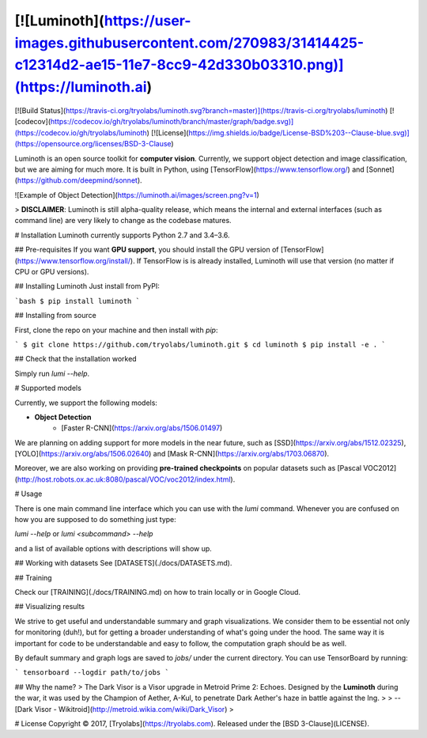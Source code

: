 [![Luminoth](https://user-images.githubusercontent.com/270983/31414425-c12314d2-ae15-11e7-8cc9-42d330b03310.png)](https://luminoth.ai)
========

[![Build Status](https://travis-ci.org/tryolabs/luminoth.svg?branch=master)](https://travis-ci.org/tryolabs/luminoth)
[![codecov](https://codecov.io/gh/tryolabs/luminoth/branch/master/graph/badge.svg)](https://codecov.io/gh/tryolabs/luminoth)
[![License](https://img.shields.io/badge/License-BSD%203--Clause-blue.svg)](https://opensource.org/licenses/BSD-3-Clause)

Luminoth is an open source toolkit for **computer vision**. Currently, we support object detection and image classification, but we are aiming for much more. It is built in Python, using [TensorFlow](https://www.tensorflow.org/) and [Sonnet](https://github.com/deepmind/sonnet).

![Example of Object Detection](https://luminoth.ai/images/screen.png?v=1)

> **DISCLAIMER**: Luminoth is still alpha-quality release, which means the internal and external interfaces (such as command line) are very likely to change as the codebase matures.

# Installation
Luminoth currently supports Python 2.7 and 3.4–3.6.

## Pre-requisites
If you want **GPU support**, you should install the GPU version of [TensorFlow](https://www.tensorflow.org/install/).
If TensorFlow is is already installed, Luminoth will use that version (no matter if CPU or GPU versions).

## Installing Luminoth
Just install from PyPI:

```bash
$ pip install luminoth
```

## Installing from source

First, clone the repo on your machine and then install with `pip`:

```
$ git clone https://github.com/tryolabs/luminoth.git
$ cd luminoth
$ pip install -e .
```

## Check that the installation worked

Simply run `lumi --help`.

# Supported models

Currently, we support the following models:

* **Object Detection**
    * [Faster R-CNN](https://arxiv.org/abs/1506.01497)

We are planning on adding support for more models in the near future, such as [SSD](https://arxiv.org/abs/1512.02325), [YOLO](https://arxiv.org/abs/1506.02640) and [Mask R-CNN](https://arxiv.org/abs/1703.06870).

Moreover, we are also working on providing **pre-trained checkpoints** on popular datasets such as [Pascal VOC2012](http://host.robots.ox.ac.uk:8080/pascal/VOC/voc2012/index.html).

# Usage

There is one main command line interface which you can use with the `lumi` command. Whenever you are confused on how you are supposed to do something just type:

`lumi --help` or `lumi <subcommand> --help`

and a list of available options with descriptions will show up.

## Working with datasets
See [DATASETS](./docs/DATASETS.md).

## Training

Check our [TRAINING](./docs/TRAINING.md) on how to train locally or in Google Cloud.

## Visualizing results

We strive to get useful and understandable summary and graph visualizations. We consider them to be essential not only for monitoring (duh!), but for getting a broader understanding of what's going under the hood. The same way it is important for code to be understandable and easy to follow, the computation graph should be as well.

By default summary and graph logs are saved to `jobs/` under the current directory. You can use TensorBoard by running:

```
tensorboard --logdir path/to/jobs
```

## Why the name?
> The Dark Visor is a Visor upgrade in Metroid Prime 2: Echoes. Designed by the **Luminoth** during the war, it was used by the Champion of Aether, A-Kul, to penetrate Dark Aether's haze in battle against the Ing.
>
> -- [Dark Visor - Wikitroid](http://metroid.wikia.com/wiki/Dark_Visor)
>

# License
Copyright © 2017, [Tryolabs](https://tryolabs.com).
Released under the [BSD 3-Clause](LICENSE).


